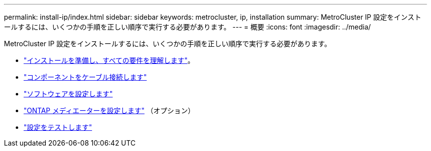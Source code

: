 ---
permalink: install-ip/index.html 
sidebar: sidebar 
keywords: metrocluster, ip, installation 
summary: MetroCluster IP 設定をインストールするには、いくつかの手順を正しい順序で実行する必要があります。 
---
= 概要
:icons: font
:imagesdir: ../media/


[role="lead"]
MetroCluster IP 設定をインストールするには、いくつかの手順を正しい順序で実行する必要があります。

* link:../install-ip/concept_considerations_differences.html["インストールを準備し、すべての要件を理解します"]。
* link:../install-ip/concept_parts_of_an_ip_mcc_configuration_mcc_ip.html["コンポーネントをケーブル接続します"]
* link:../install-ip/concept_configure_the_mcc_software_in_ontap.html["ソフトウェアを設定します"]
* link:../install-ip/concept_mediator_requirements.html["ONTAP メディエーターを設定します"] （オプション）
* link:../install-ip/task_test_the_mcc_configuration.html["設定をテストします"]

